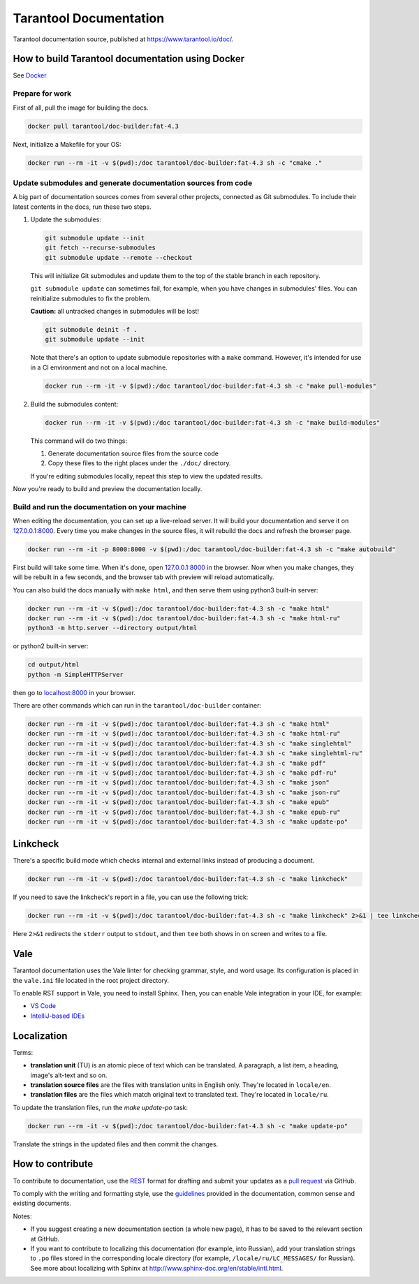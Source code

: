 Tarantool Documentation
=======================

.. figure:: https://badges.crowdin.net/tarantool-docs/localized.svg
   :alt: Translation badge

Tarantool documentation source, published at https://www.tarantool.io/doc/.

How to build Tarantool documentation using Docker
-------------------------------------------------

See `Docker <https://www.docker.com>`_

Prepare for work
~~~~~~~~~~~~~~~~

First of all, pull the image for building the docs.

..  code-block:: bash

    docker pull tarantool/doc-builder:fat-4.3

Next, initialize a Makefile for your OS:

..  code-block:: bash

    docker run --rm -it -v $(pwd):/doc tarantool/doc-builder:fat-4.3 sh -c "cmake ."

Update submodules and generate documentation sources from code
~~~~~~~~~~~~~~~~~~~~~~~~~~~~~~~~~~~~~~~~~~~~~~~~~~~~~~~~~~~~~~

A big part of documentation sources comes from several other projects,
connected as Git submodules.
To include their latest contents in the docs, run these two steps.

1.  Update the submodules:

    ..  code-block:: bash

        git submodule update --init
        git fetch --recurse-submodules
        git submodule update --remote --checkout

    This will initialize Git submodules and update them to the top of the stable
    branch in each repository.

    ``git submodule update`` can sometimes fail, for example,
    when you have changes in submodules' files.
    You can reinitialize submodules to fix the problem.

    **Caution:** all untracked changes in submodules will be lost!

    ..  code-block:: bash

        git submodule deinit -f .
        git submodule update --init


    Note that there's an option to update submodule repositories with a ``make`` command.
    However, it's intended for use in a CI environment and not on a local machine.

    ..  code-block:: bash

        docker run --rm -it -v $(pwd):/doc tarantool/doc-builder:fat-4.3 sh -c "make pull-modules"

2.  Build the submodules content:

    ..  code-block:: bash

        docker run --rm -it -v $(pwd):/doc tarantool/doc-builder:fat-4.3 sh -c "make build-modules"

    This command will do two things:

    1.  Generate documentation source files from the source code
    2.  Copy these files to the right places under the ``./doc/`` directory.

    If you're editing submodules locally, repeat this step
    to view the updated results.

Now you're ready to build and preview the documentation locally.

Build and run the documentation on your machine
~~~~~~~~~~~~~~~~~~~~~~~~~~~~~~~~~~~~~~~~~~~~~~~

When editing the documentation, you can set up a live-reload server.
It will build your documentation and serve it on `127.0.0.1:8000 <http://127.0.0.1:8000>`_.
Every time you make changes in the source files, it will rebuild the docs
and refresh the browser page.

..  code-block:: bash

    docker run --rm -it -p 8000:8000 -v $(pwd):/doc tarantool/doc-builder:fat-4.3 sh -c "make autobuild"

First build will take some time.
When it's done, open `127.0.0.1:8000 <http://127.0.0.1:8000>`_ in the browser.
Now when you make changes, they will be rebuilt in a few seconds,
and the browser tab with preview will reload automatically.

You can also build the docs manually with ``make html``,
and then serve them using python3 built-in server:

..  code-block:: bash

    docker run --rm -it -v $(pwd):/doc tarantool/doc-builder:fat-4.3 sh -c "make html"
    docker run --rm -it -v $(pwd):/doc tarantool/doc-builder:fat-4.3 sh -c "make html-ru"
    python3 -m http.server --directory output/html

or python2 built-in server:

..  code-block:: bash

    cd output/html
    python -m SimpleHTTPServer

then go to `localhost:8000 <http://localhost:8000>`_ in your browser.

There are other commands which can run
in the ``tarantool/doc-builder`` container:

..  code-block:: bash

    docker run --rm -it -v $(pwd):/doc tarantool/doc-builder:fat-4.3 sh -c "make html"
    docker run --rm -it -v $(pwd):/doc tarantool/doc-builder:fat-4.3 sh -c "make html-ru"
    docker run --rm -it -v $(pwd):/doc tarantool/doc-builder:fat-4.3 sh -c "make singlehtml"
    docker run --rm -it -v $(pwd):/doc tarantool/doc-builder:fat-4.3 sh -c "make singlehtml-ru"
    docker run --rm -it -v $(pwd):/doc tarantool/doc-builder:fat-4.3 sh -c "make pdf"
    docker run --rm -it -v $(pwd):/doc tarantool/doc-builder:fat-4.3 sh -c "make pdf-ru"
    docker run --rm -it -v $(pwd):/doc tarantool/doc-builder:fat-4.3 sh -c "make json"
    docker run --rm -it -v $(pwd):/doc tarantool/doc-builder:fat-4.3 sh -c "make json-ru"
    docker run --rm -it -v $(pwd):/doc tarantool/doc-builder:fat-4.3 sh -c "make epub"
    docker run --rm -it -v $(pwd):/doc tarantool/doc-builder:fat-4.3 sh -c "make epub-ru"
    docker run --rm -it -v $(pwd):/doc tarantool/doc-builder:fat-4.3 sh -c "make update-po"

Linkcheck
---------

There's a specific build mode which checks internal and external links instead of producing a document.

..  code-block:: bash

    docker run --rm -it -v $(pwd):/doc tarantool/doc-builder:fat-4.3 sh -c "make linkcheck"

If you need to save the linkcheck's report in a file, you can use the following trick:

..  code-block:: bash

    docker run --rm -it -v $(pwd):/doc tarantool/doc-builder:fat-4.3 sh -c "make linkcheck" 2>&1 | tee linkcheck.log

Here ``2>&1`` redirects the ``stderr`` output to ``stdout``, and then ``tee`` both
shows in on screen and writes to a file.


Vale
----

Tarantool documentation uses the Vale linter for checking grammar, style, and word usage.
Its configuration is placed in the ``vale.ini`` file located in the root project directory.

To enable RST support in Vale, you need to install Sphinx.
Then, you can enable Vale integration in your IDE, for example:

*   `VS Code <https://marketplace.visualstudio.com/items?itemName=errata-ai.vale-server>`_
*   `IntelliJ-based IDEs <https://plugins.jetbrains.com/plugin/16136-grazie-professional/docs/project-style-guides.html#vanilla-vale>`_


Localization
------------

Terms:

*   **translation unit** (TU) is an atomic piece of text which can be translated.
    A paragraph, a list item, a heading, image's alt-text and so on.

*   **translation source files** are the files with translation units in English only.
    They're located in ``locale/en``.

*   **translation files** are the files which match original text to
    translated text. They're located in ``locale/ru``.

To update the translation files, run the `make update-po` task:

..  code-block:: bash

    docker run --rm -it -v $(pwd):/doc tarantool/doc-builder:fat-4.3 sh -c "make update-po"

Translate the strings in the updated files and then commit the changes.

How to contribute
-----------------

To contribute to documentation, use the
`REST <http://docutils.sourceforge.net/docs/user/rst/quickstart.html>`_
format for drafting and submit your updates as a
`pull request <https://help.github.com/articles/creating-a-pull-request>`_
via GitHub.

To comply with the writing and formatting style, use the
`guidelines <https://www.tarantool.io/en/doc/latest/contributing/docs/>`_
provided in the documentation, common sense and existing documents.

Notes:

*   If you suggest creating a new documentation section (a whole new
    page), it has to be saved to the relevant section at GitHub.

*   If you want to contribute to localizing this documentation (for example, into
    Russian), add your translation strings to ``.po`` files stored in the
    corresponding locale directory (for example, ``/locale/ru/LC_MESSAGES/``
    for Russian). See more about localizing with Sphinx at
    http://www.sphinx-doc.org/en/stable/intl.html.
